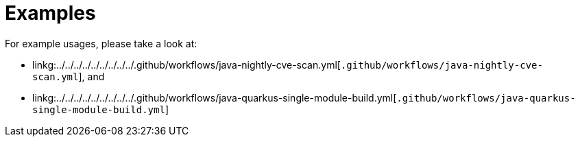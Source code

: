 ifndef::prefix[:prefix: ../../../../../../../../..]
= Examples

For example usages, please take a look at:

* linkg:{prefix}/.github/workflows/java-nightly-cve-scan.yml[`.github/workflows/java-nightly-cve-scan.yml`], and
* linkg:{prefix}/.github/workflows/java-quarkus-single-module-build.yml[`.github/workflows/java-quarkus-single-module-build.yml`]